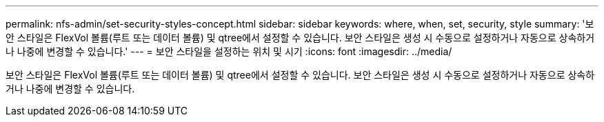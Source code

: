---
permalink: nfs-admin/set-security-styles-concept.html 
sidebar: sidebar 
keywords: where, when, set, security, style 
summary: '보안 스타일은 FlexVol 볼륨(루트 또는 데이터 볼륨) 및 qtree에서 설정할 수 있습니다. 보안 스타일은 생성 시 수동으로 설정하거나 자동으로 상속하거나 나중에 변경할 수 있습니다.' 
---
= 보안 스타일을 설정하는 위치 및 시기
:icons: font
:imagesdir: ../media/


[role="lead"]
보안 스타일은 FlexVol 볼륨(루트 또는 데이터 볼륨) 및 qtree에서 설정할 수 있습니다. 보안 스타일은 생성 시 수동으로 설정하거나 자동으로 상속하거나 나중에 변경할 수 있습니다.
